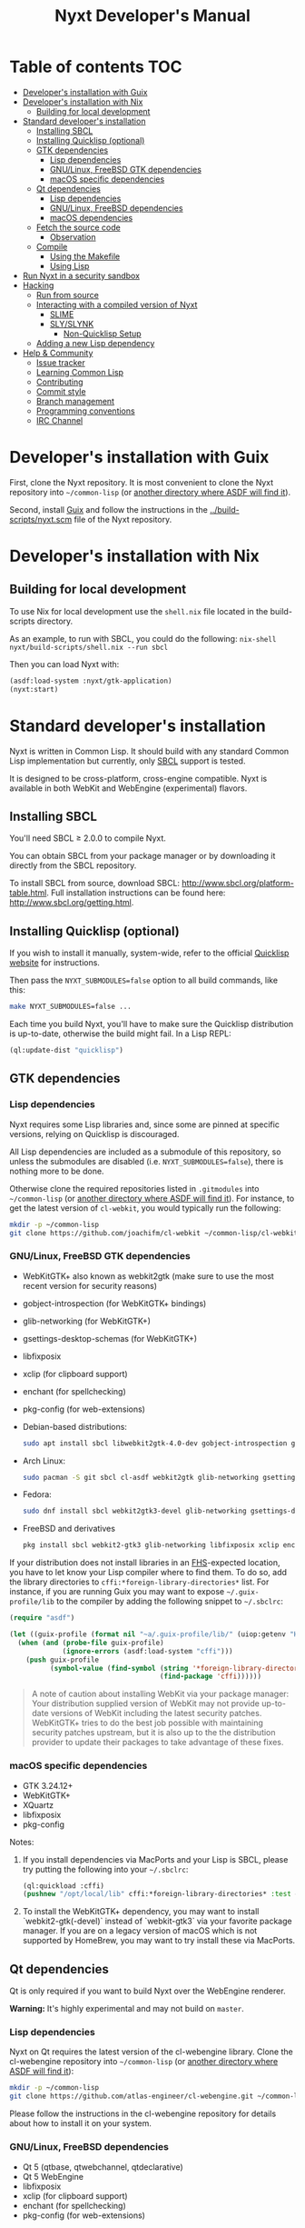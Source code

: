 #+TITLE: Nyxt Developer's Manual

# Please install org-make-toc so the the TOC below will be automatically
# generated.
# https://github.com/alphapapa/org-make-toc
* Table of contents                                                     :TOC:
:PROPERTIES:
:TOC:      :include all :ignore this
:END:
:CONTENTS:
- [[#developers-installation-with-guix][Developer's installation with Guix]]
- [[#developers-installation-with-nix][Developer's installation with Nix]]
  - [[#building-for-local-development][Building for local development]]
- [[#standard-developers-installation][Standard developer's installation]]
  - [[#installing-sbcl][Installing SBCL]]
  - [[#installing-quicklisp-optional][Installing Quicklisp (optional)]]
  - [[#gtk-dependencies][GTK dependencies]]
    - [[#lisp-dependencies][Lisp dependencies]]
    - [[#gnulinux-freebsd-gtk-dependencies][GNU/Linux, FreeBSD GTK dependencies]]
    - [[#macos-specific-dependencies][macOS specific dependencies]]
  - [[#qt-dependencies][Qt dependencies]]
    - [[#lisp-dependencies][Lisp dependencies]]
    - [[#gnulinux-freebsd-dependencies][GNU/Linux, FreeBSD dependencies]]
    - [[#macos-dependencies][macOS dependencies]]
  - [[#fetch-the-source-code][Fetch the source code]]
    - [[#observation][Observation]]
  - [[#compile][Compile]]
    - [[#using-the-makefile][Using the Makefile]]
    - [[#using-lisp][Using Lisp]]
- [[#run-nyxt-in-a-security-sandbox][Run Nyxt in a security sandbox]]
- [[#hacking][Hacking]]
  - [[#run-from-source][Run from source]]
  - [[#interacting-with-a-compiled-version-of-nyxt][Interacting with a compiled version of Nyxt]]
    - [[#slime][SLIME]]
    - [[#slyslynk][SLY/SLYNK]]
      - [[#non-quicklisp-setup][Non-Quicklisp Setup]]
  - [[#adding-a-new-lisp-dependency][Adding a new Lisp dependency]]
- [[#help--community][Help & Community]]
  - [[#issue-tracker][Issue tracker]]
  - [[#learning-common-lisp][Learning Common Lisp]]
  - [[#contributing][Contributing]]
  - [[#commit-style][Commit style]]
  - [[#branch-management][Branch management]]
  - [[#programming-conventions][Programming conventions]]
  - [[#irc-channel][IRC Channel]]
:END:
* Developer's installation with Guix

First, clone the Nyxt repository.  It is most convenient to clone the Nyxt
repository into =~/common-lisp= (or [[https://www.common-lisp.net/project/asdf/asdf.html#Configuring-ASDF-to-find-your-systems][another directory where ASDF will find it]]).

Second, install [[https://guix.gnu.org][Guix]] and follow the instructions in the
[[../build-scripts/nyxt.scm]] file of the Nyxt repository.

* Developer's installation with Nix
** Building for local development
To use Nix for local development use the =shell.nix= file located in the
build-scripts directory.

As an example, to run with SBCL, you could do the following: =nix-shell
nyxt/build-scripts/shell.nix --run sbcl=

Then you can load Nyxt with:

#+begin_src lisp
(asdf:load-system :nyxt/gtk-application)
(nyxt:start)
#+end_src

* Standard developer's installation

Nyxt is written in Common Lisp.  It should build with any standard Common Lisp
implementation but currently, only [[http://www.sbcl.org/][SBCL]] support is tested.

It is designed to be cross-platform, cross-engine compatible.  Nyxt is available
in both WebKit and WebEngine (experimental) flavors.

** Installing SBCL

You'll need SBCL ≥ 2.0.0 to compile Nyxt.

You can obtain SBCL from your package manager or by downloading it directly from
the SBCL repository.

To install SBCL from source, download SBCL:
[[http://www.sbcl.org/platform-table.html]].  Full installation instructions can be
found here: [[http://www.sbcl.org/getting.html]].

** Installing Quicklisp (optional)

If you wish to install it manually, system-wide, refer to the official [[https://www.quicklisp.org.][Quicklisp
website]] for instructions.

Then pass the ~NYXT_SUBMODULES=false~ option to all build commands, like this:

#+begin_src sh
make NYXT_SUBMODULES=false ...
#+end_src

Each time you build Nyxt, you'll have to make sure the Quicklisp distribution is
up-to-date, otherwise the build might fail.  In a Lisp REPL:

#+begin_src lisp
(ql:update-dist "quicklisp")
#+end_src

** GTK dependencies
*** Lisp dependencies

Nyxt requires some Lisp libraries and, since some are pinned at specific
versions, relying on Quicklisp is discouraged.

All Lisp dependencies are included as a submodule of this repository, so unless
the submodules are disabled (i.e. ~NYXT_SUBMODULES=false~), there is nothing
more to be done.

Otherwise clone the required repositories listed in =.gitmodules= into
=~/common-lisp= (or [[https://www.common-lisp.net/project/asdf/asdf.html#Configuring-ASDF-to-find-your-systems][another directory where ASDF will find it]]).  For instance,
to get the latest version of =cl-webkit=, you would typically run the following:

#+begin_src sh
mkdir -p ~/common-lisp
git clone https://github.com/joachifm/cl-webkit ~/common-lisp/cl-webkit
#+end_src

*** GNU/Linux, FreeBSD GTK dependencies

- WebKitGTK+ also known as webkit2gtk (make sure to use the most recent version
  for security reasons)
- gobject-introspection (for WebKitGTK+ bindings)
- glib-networking (for WebKitGTK+)
- gsettings-desktop-schemas (for WebKitGTK+)
- libfixposix
- xclip (for clipboard support)
- enchant (for spellchecking)
- pkg-config (for web-extensions)

- Debian-based distributions:
  #+begin_src sh
  sudo apt install sbcl libwebkit2gtk-4.0-dev gobject-introspection glib-networking gsettings-desktop-schemas libfixposix-dev pkg-config xclip enchant-2 libssl-dev
  #+end_src

- Arch Linux:
  #+begin_src sh
  sudo pacman -S git sbcl cl-asdf webkit2gtk glib-networking gsettings-desktop-schemas enchant libfixposix
  #+end_src

- Fedora:
  #+begin_src sh
  sudo dnf install sbcl webkit2gtk3-devel glib-networking gsettings-desktop-schemas libfixposix-devel xclip enchant pkgconf
  #+end_src

- FreeBSD and derivatives
  #+begin_src sh
  pkg install sbcl webkit2-gtk3 glib-networking libfixposix xclip enchant rubygem-pkg-config
  #+end_src

If your distribution does not install libraries in an [[https://en.wikipedia.org/wiki/Filesystem_Hierarchy_Standard][FHS]]-expected location, you
have to let know your Lisp compiler where to find them.  To do so, add the
library directories to ~cffi:*foreign-library-directories*~ list.  For instance,
if you are running Guix you may want to expose =~/.guix-profile/lib= to the
compiler by adding the following snippet to =~/.sbclrc=:

#+begin_src lisp
(require "asdf")

(let ((guix-profile (format nil "~a/.guix-profile/lib/" (uiop:getenv "HOME"))))
  (when (and (probe-file guix-profile)
             (ignore-errors (asdf:load-system "cffi")))
    (push guix-profile
          (symbol-value (find-symbol (string '*foreign-library-directories*)
                                     (find-package 'cffi))))))
#+end_src

#+begin_quote
A note of caution about installing WebKit via your package manager: Your
distribution supplied version of WebKit may not provide up-to-date versions of
WebKit including the latest security patches.  WebKitGTK+ tries to do the best
job possible with maintaining security patches upstream, but it is also up to
the the distribution provider to update their packages to take advantage of
these fixes.
#+end_quote

*** macOS specific dependencies

- GTK 3.24.12+
- WebKitGTK+
- XQuartz
- libfixposix
- pkg-config

Notes:

1. If you install dependencies via MacPorts and your Lisp is SBCL, please try
   putting the following into your =~/.sbclrc=:

   #+begin_src lisp
   (ql:quickload :cffi)
   (pushnew "/opt/local/lib" cffi:*foreign-library-directories* :test #'equal)
   #+end_src

2. To install the WebKitGTK+ dependency, you may want to install
   `webkit2-gtk(-devel)` instead of `webkit-gtk3` via your favorite package
   manager. If you are on a legacy version of macOS which is not supported by
   HomeBrew, you may want to try install these via MacPorts.

** Qt dependencies

Qt is only required if you want to build Nyxt over the WebEngine renderer.

*Warning:* It's highly experimental and may not build on =master=.

*** Lisp dependencies

Nyxt on Qt requires the latest version of the cl-webengine library.  Clone the
cl-webengine repository into =~/common-lisp= (or [[https://www.common-lisp.net/project/asdf/asdf.html#Configuring-ASDF-to-find-your-systems][another directory where ASDF
will find it]]):

#+begin_src sh
mkdir -p ~/common-lisp
git clone https://github.com/atlas-engineer/cl-webengine.git ~/common-lisp/cl-webengine
#+end_src

Please follow the instructions in the cl-webengine repository for details about
how to install it on your system.

*** GNU/Linux, FreeBSD dependencies

- Qt 5 (qtbase, qtwebchannel, qtdeclarative)
- Qt 5 WebEngine
- libfixposix
- xclip (for clipboard support)
- enchant (for spellchecking)
- pkg-config (for web-extensions)

*** macOS dependencies

- Qt 5.14.0+
- Qt WebEngine
- libfixposix
- pkg-config

** Fetch the source code

Clone the Nyxt repository into =~/common-lisp= (or [[https://www.common-lisp.net/project/asdf/asdf.html#Configuring-ASDF-to-find-your-systems][another directory where ASDF
will find it]]):

#+begin_src sh
mkdir -p ~/common-lisp
git clone --recurse-submodules https://github.com/atlas-engineer/nyxt ~/common-lisp/nyxt
#+end_src

*** Observation

Quicklisp publishes stable releases of Nyxt, but you probably want to run
cutting edge master branch of Nyxt (not the latest stable release). Via
Quicklisp, some users end up installing a stable release instead of running the
frontier of Nyxt's GitHub repository. To have the frotier, please clone Nyxt's
repository at =~/quicklisp/local-projects=.

** Compile
*** Using the Makefile

The following command will build the Lisp core.  On macOS this will produce an
application bundle which you can copy into your =/Applications= folder.

- GNU/Linux:
  #+begin_src sh
  make all
  #+end_src

- FreeBSD
  #+begin_src sh
  gmake all
  #+end_src

- macOS:
  #+begin_src sh
  make all
  make app-bundle
  #+end_src

Inside the Makefile you'll find many options you can specify.  You can specify
to use your Lisp's configuration file or to use your installation of Quicklisp Run ~make~
to display some documentation.  Please see the Makefile for more details.

*** Using Lisp

Start your Lisp and run the following commands:

#+NAME: compile
#+begin_src lisp
(asdf:make :nyxt/gtk-application)
#+end_src

or, alternatively for the QtWebEngine renderer:

#+NAME: compile
#+begin_src lisp
(asdf:make :nyxt/qt-application)
#+end_src

Your Lisp implementation must have produced an executable in the directory where
the =.asd= file is located.

* Run Nyxt in a security sandbox

For improved security while you browse the Internet, you can run Nyxt in a
container on GNU/Linux.

- With Guix:
  #+begin_src sh
  guix shell --container --network --preserve='^DISPLAY$' --expose=/etc/ssl/certs nss-certs nyxt -- nyxt
  #+end_src

  If you want to load your configuration and use the data files:

  #+begin_src sh
  guix shell --container --network --preserve='^DISPLAY$' --expose=/etc/ssl/certs --expose="$HOME/.config/nyxt/" --share="$HOME/.local/share/nyxt"="$HOME/.local/share/nyxt/" nss-certs nyxt -- nyxt
  #+end_src

  If you get the following error:

  : libGL error: failed to open /dev/dri/card0: No such file or directory

  add the =--expose=/dev/dri/card0= option (change the path accordingly).

- With [[https://firejail.wordpress.com/][Firejail]].

* Hacking
** Run from source

If you are developing Nyxt, you may prefer to run Nyxt directly from source so
that you can skip the compilation step and iterate faster.

Make sure that Quicklisp is set up and up-to-date (see
[[#update-local-lisp-libraries][Update local Lisp libraries]]) as explained in
the Quicklisp section.

Then in a shell execute the following:

1. ~$LISP~ to create a new Lisp REPL (replace ~$LISP~ with ~sbcl~ or any
   supported Common Lisp compiler).
2. Execute ~(require :asdf)~ if ASDF is not already loaded.
3. Execute ~(asdf:load-asd "/full/path/to/nyxt.asd")~ to load the Nyxt system
   definition (you must use absolute pathnames).
4. Execute ~(ql:quickload :nyxt/gi-gtk)~ to load the Nyxt system into your Lisp
   image.
5. Execute ~(nyxt:start)~ to open your first Nyxt window.

The above process is a bit cumbersome and you'll probably want a more
comfortable workflow from within your favourite editor.  See the section about
Emacs and SLIME, or see the [[https://lispcookbook.github.io/cl-cookbook/editor-support.html][Common Lisp Cookbook]] for a list of options for
various editors.

** Interacting with a compiled version of Nyxt
*** SLIME

=SLIME= provides a way of interacting with Nyxt, and with Lisp code in general
(e.g. in a [[https://en.wikipedia.org/wiki/REPL][REPL]]).

From the SLIME manual:

#+begin_quote
SLIME extends Emacs with support for interactive programming in Common Lisp.
The features are centered around slime-mode, an Emacs minor-mode that
complements the standard lisp-mode.  While lisp-mode supports editing Lisp
source files, slime-mode adds support for interacting with a running Common Lisp
process for compilation, debugging, documentation lookup, and so on.
#+end_quote

To interact with a running instance of the Nyxt browser run the command
=start-swank=.  The minibuffer tells you the port where the server started (the
default is 4006).  Then, in Emacs run ~M-x slime-connect RET 127.0.0.1 RET
4006~.

Notice that the default value of the variable ~*swank-port*~ in Nyxt is
different from its counterpart variable =slime-port= in Emacs to avoid
collisions with an ~*inferior-lisp*~ process.  Both of these default values can
be configured in the respective configuration files.

*** SLY/SLYNK

[[https://github.com/joaotavora/sly][=SLY=]] is a fork of =SLIME= with additional functionality.

1. Run the command =start-slynk= in Nyxt.

2. Proceed as in the previous SLIME section by replacing ~slime-connect~ with
   ~sly-connect~.

**** Non-Quicklisp Setup

If you aren't using Quicklisp, you can configure Nyxt to start a Sly/Slynk
server with the following steps.

*Steps:*
1. Ensure you have the Sly Package installed for Emacs with
   =package-install=. You may also clone the repository from [[https://github.com/joaotavora/sly.git][here]]. Should you
   choose to clone the repository, see the appropriate section in step 2.

2. Add the following lines to your Nyxt's =config.lisp= (the configuration file)
   depending on whether you are using the Emacs Sly package, or you cloned the
   repository:

   - If you have installed Sly with =package-install= (or similar method) in
     Emacs, add these lines to your =nyxt/config.lisp= :

#+NAME: nyxt/config.lisp
#+begin_src lisp
(asdf:load-system :slynk)
(slynk:create-server :port 4008)
#+end_src

   - If you are cloning from git, it's the same as above but with an extra
     =push= expression:

#+NAME: nyxt/config.lisp
#+begin_src lisp
(push #p"~/dir/to/newly/cloned/sly/dir" asdf:*central-registry*)
(asdf:load-system :slynk)
(slynk:create-server :port 4008)
#+end_src

2. Create a file called =my-slynk.lisp= in your Nyxt configuration directory
   where you will create a =start-slynk= command.

#+NAME: nyxt/my-slynk.lisp
#+begin_src lisp
(define-command-global start-slynk (&optional (slynk-port *swank-port*))
  "Start a Slynk server.

Waits for incoming connections, e.g. from SLY.

    Warning: This allows Nyxt to be controlled remotely, that is, to execute
    arbitrary code with the privileges of the user running Nyxt.  Make sure
    you understand the security risks associated with this before running
    this command."
  (slynk:create-server :port slynk-port :dont-close t)
  (echo "Slynk server started at port ~a" slynk-port))
#+end_src

3. Run the command =start-slynk= in Nyxt with =M-x start-slynk=.

4. Proceed as in the previous SLIME section by replacing ~slime-connect~ with
   ~sly-connect~. Remember to choose the correct port (in this case, 4008).

** Adding a new Lisp dependency
- Add and shallow clone upstream source as a Git submodule in [[../_build/]]
  directory.
- Add dependency name to [[../nyxt.asd]] and [[SOURCES.org][documents/SOURCES.org]].
- Add dependency to [[../build-scripts/nyxt.scm]], [[https://guix.gnu.org/en/packages/][checking]] to make sure Guix
  already has it packaged.

* Help & Community

There are several ways to ask for help from the community.

** Issue tracker

The first and easiest one is to simply [[https://github.com/atlas-engineer/nyxt/issues][open up an issue]] with whatever problem or
suggestion you wish to discuss.

** Learning Common Lisp

See https://nyxt.atlas.engineer/learn-lisp for a few recommendations.

** Contributing

Nyxt is a joint effort and we need you to make it succeed!  You can find ideas
[[https://github.com/atlas-engineer/nyxt/issues?q=is%3Aissue+is%3Aopen+label%3Agood-first-issue][on our issue tracker]] to suit your interests and skills.  Feel free to contact us
at any point if you need guidance.

When ready to start working please fork the repository, add your changes and
open a pull request on GitHub to pass the review process.  Refer to the [[*Branch management][branch
management section]] for more detailed information.

You can contribute to Nyxt without commit access.  However, if you're a frequent
contributor, you may request it.  Remember that with great power comes great
responsibility.

** Commit style

We follow the general Git guidelines, namely we try to commit atomic changes
that are "clean," that is, on which Nyxt builds and starts.

Make sure to make seperate commits in these cases to avoid distracting noise in
commits with actual changes:

- Indentation and whitespace trimming;

- Code movements (within a file or to a different file).  In this case, it's
  crucial that the commit contains nothing else, otherwise "diffs" may fail to
  highlight the changes.

For commit messages, we follow (somewhat flexibly) the convention of prefixing
the title with the basename of the file that was modified.  For instance, for
changes in =source/mode/blocker.lisp= the title would look like this:

: mode/blocker: What and why this change.
:
: Rest of the message here.

Your commit should clarify _what_ it does and _why_ (in case it's not already
obvious).

** Branch management

Nyxt uses the following branches:

- =master= for development;
- =<feature-branches>= for very particular situations;
- =<2,3,...>-series= to backport commits corresponding to specific major
  versions.

It's recommended to branch off from the target branch and to rebase onto it
right before merging.  This keeps the history as clear as possible and reduces
the complexity of the diff.

Unless the changes are trivial and each commit is atomic (that is, leaving Nyxt
fully functional), they should be followed by a merge commit.  That is
guaranteed by using the merge option =no-ff= (no fast-forward).  If required,
the merge commit can be reworded.

The names of the branches really matter since the merge commit references them,
so please take that into account!

After the changed are merged, please do not forget to delete obsolete or
dangling branches.

Note to core contributors: since you have commit access, you can push trivial
changes directly to the target branch (skipping the review process).  The merge
commit is required when at least one commit isn't atomic.

** Programming conventions

We try to follow the usual Common Lisp conventions as recommended by
[[https://www.cs.umd.edu/~nau/cmsc421/norvig-lisp-style.pdf][Norvig & Pitman's Tutorial on Good Lisp Programming Style]] and [[https://google.github.io/styleguide/lispguide.xml][Google Common Lisp
Style Guide]].

For symbol naming conventions, see https://www.cliki.net/Naming+conventions.

We've also developed some of our own:

- Prefer =first= and =rest= over =car= and =cdr= respectively.
- Use =define-class= instead of =defclass=.
- Use =nyxt:define-package= if you want the default imports and the default
  package nicknames (e.g. =alex=, =sera=, etc.).
- Export using =export-always= (from Serapeum) next to the symbol definition.
  This helps prevent exports to go out-of-sync, or catch typos.
  Unlike =export=, =export-always= saves you from surprises upon recompilation.
- When sensible, declaim the function types using =->= (from Serapeum).  Note
  that there is then no need to mention the type of the arguments and the return
  value in the docstring.
- Use the =maybe= and =maybe*= types instead of =(or null ...)= and =(or null
  (array * (0)) ...)= respectively.
- We make heavy use of Alexandria and Serapeum, remember to use them instead of
  writing the same boilerplate over and over.  In particular, note these
  systematic uses of Serapeum:
  - =sera:eval-always=;
  - =export-always=;
  - =->= (declaimed types).
- Use =funcall*= to not error when function does not exist.
- Prefer classes over structs.  Rationale:
  - Class slots have documentation.
  - Class allow for full-fledged CLOS use (metaclasses, etc.).
  - Structs have read-only slots but it's easy enough to implement them for
    classes.
  - Structs have better performance, but this is usually micro-optimization, and
    even then class implementations can be made more efficient via MOP.
- Classes should be usable with just a =make-instance=.
- Slots classes should be formatted in the following way:
#+begin_src lisp
(slot-name
 slot-value
 ...
 :documentation "Foo.")
#+end_src

When =slot-value= is the only parameter specified then:
#+begin_src lisp
(slot-name slot-value)
#+end_src
- Prefer =defmethod= over =defun= if one of the arguments is a user-class.  This
  allows the user to write specializations of subclasses.
- =customize-instance= is reserved for end users.  Use =initialize-instance
  :after= or =slot-unbound= to initialize the slots.  Set up the rest of the
  class in =customize-instance :after=.  Bear in mind that anything in this last
  method won't be customizable for the end user.
- Almost all files should be handled via the =nfiles= library.
- Specialize =print-object= for recurring class instances.
- =(setf SLOT-WRITER) :after= is reserved for "watchers",
  i.e. handlers that are run whenever the slot is set.  The =:around= method is
  not used by watchers, and thus the watcher may be overridden.
- A function as a slot value is often a sign that it should be a method instead.
  Methods give more flexibility to the end user.
  Example: Avoid adding a =constructor= slot, make it a method instead.
- Define generic functions (in particular if they are heavily used) using an
  explicit call to =defgeneric=, not with just calls to =defmethod=.  This
  enables proper source location of the generic function (otherwise it cannot be
  found), plus it lets you write different documentation for the generic and the
  the specialized methods.
- We use the =%foo%= naming convention for special local variables, but this is
  rare and ideally they should be avoided.
- We suffix predicates with =-p=.  Unlike the usual convention, we always use a
  =-= even for single words.
- Prefer the term =url= over =uri=.
- URLs should be of type =quri:uri=.  If you need to manipulate a URL string,
  call it =url-string=.
- Paths should be of type =cl:pathname=.
  Use =uiop:native-namestring= to "send" to OS-facing functions,
  =uiop:ensure-pathname= to "receive" from OS-facing functions or to "trunamize".
- Prefer =handler-bind= over =handler-case=: when running from the REPL, this
  triggers the debugger with a full stacktrace; when running the Nyxt binary,
  all conditions are caught anyway.
- Do not handle the =T= condition, this may break everything.  Handle =error= or
  exceptionally =condition= (for instance if do not control the called code, and
  some libraries subclass =condition= instead of =error=).

# - Conversion functions =FROM->TO= or =->TO= for generic functions.  The
#   only one that comes to mind is =url= which does not follow this convention...

# - Blocking function should be prefixed with =wait-on-=.

** IRC Channel

#+html: You can find Nyxt on Libera IRC: <a href="https://kiwiirc.com/nextclient/irc.libera.chat/nyxt">#nyxt</a>

# Local Variables:
# eval: (add-hook 'before-save-hook
#                 (lambda nil (if (fboundp 'org-make-toc)
#                                 (org-make-toc)
#                                 (message-box "Please install org-make-toc.")))
#                 nil
#                 t)
# End:
